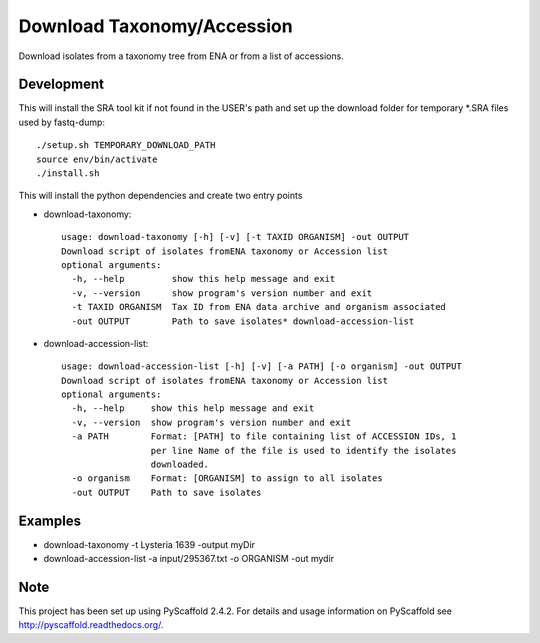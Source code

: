 ****************************************
Download Taxonomy/Accession
****************************************


Download isolates from a taxonomy tree from ENA or from a list of accessions.

Development
===========

This will install the SRA tool kit if not found in the USER's path and set up
the download folder for temporary *.SRA files used by fastq-dump::

    ./setup.sh TEMPORARY_DOWNLOAD_PATH
    source env/bin/activate
    ./install.sh

This will install the python dependencies and create two entry points

* download-taxonomy::

    usage: download-taxonomy [-h] [-v] [-t TAXID ORGANISM] -out OUTPUT
    Download script of isolates fromENA taxonomy or Accession list
    optional arguments:
      -h, --help         show this help message and exit
      -v, --version      show program's version number and exit
      -t TAXID ORGANISM  Tax ID from ENA data archive and organism associated
      -out OUTPUT        Path to save isolates* download-accession-list
* download-accession-list::

    usage: download-accession-list [-h] [-v] [-a PATH] [-o organism] -out OUTPUT
    Download script of isolates fromENA taxonomy or Accession list
    optional arguments:
      -h, --help     show this help message and exit
      -v, --version  show program's version number and exit
      -a PATH        Format: [PATH] to file containing list of ACCESSION IDs, 1
                     per line Name of the file is used to identify the isolates
                     downloaded.
      -o organism    Format: [ORGANISM] to assign to all isolates
      -out OUTPUT    Path to save isolates


Examples
=======
* download-taxonomy -t Lysteria 1639 -output myDir
* download-accession-list -a input/295367.txt -o ORGANISM -out mydir

Note
====

This project has been set up using PyScaffold 2.4.2. For details and usage
information on PyScaffold see http://pyscaffold.readthedocs.org/.
